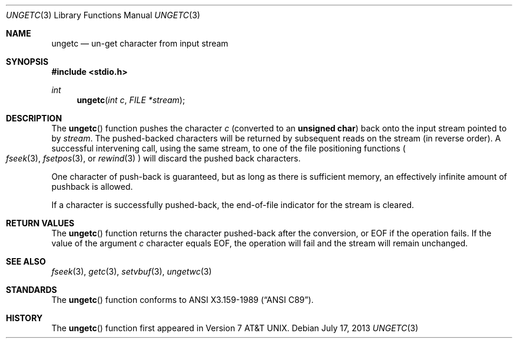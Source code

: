 .\"	$OpenBSD: ungetc.3,v 1.9 2013/07/17 05:42:11 schwarze Exp $
.\"
.\" Copyright (c) 1990, 1991, 1993
.\"	The Regents of the University of California.  All rights reserved.
.\"
.\" This code is derived from software contributed to Berkeley by
.\" Chris Torek and the American National Standards Committee X3,
.\" on Information Processing Systems.
.\"
.\" Redistribution and use in source and binary forms, with or without
.\" modification, are permitted provided that the following conditions
.\" are met:
.\" 1. Redistributions of source code must retain the above copyright
.\"    notice, this list of conditions and the following disclaimer.
.\" 2. Redistributions in binary form must reproduce the above copyright
.\"    notice, this list of conditions and the following disclaimer in the
.\"    documentation and/or other materials provided with the distribution.
.\" 3. Neither the name of the University nor the names of its contributors
.\"    may be used to endorse or promote products derived from this software
.\"    without specific prior written permission.
.\"
.\" THIS SOFTWARE IS PROVIDED BY THE REGENTS AND CONTRIBUTORS ``AS IS'' AND
.\" ANY EXPRESS OR IMPLIED WARRANTIES, INCLUDING, BUT NOT LIMITED TO, THE
.\" IMPLIED WARRANTIES OF MERCHANTABILITY AND FITNESS FOR A PARTICULAR PURPOSE
.\" ARE DISCLAIMED.  IN NO EVENT SHALL THE REGENTS OR CONTRIBUTORS BE LIABLE
.\" FOR ANY DIRECT, INDIRECT, INCIDENTAL, SPECIAL, EXEMPLARY, OR CONSEQUENTIAL
.\" DAMAGES (INCLUDING, BUT NOT LIMITED TO, PROCUREMENT OF SUBSTITUTE GOODS
.\" OR SERVICES; LOSS OF USE, DATA, OR PROFITS; OR BUSINESS INTERRUPTION)
.\" HOWEVER CAUSED AND ON ANY THEORY OF LIABILITY, WHETHER IN CONTRACT, STRICT
.\" LIABILITY, OR TORT (INCLUDING NEGLIGENCE OR OTHERWISE) ARISING IN ANY WAY
.\" OUT OF THE USE OF THIS SOFTWARE, EVEN IF ADVISED OF THE POSSIBILITY OF
.\" SUCH DAMAGE.
.\"
.Dd $Mdocdate: July 17 2013 $
.Dt UNGETC 3
.Os
.Sh NAME
.Nm ungetc
.Nd un-get character from input stream
.Sh SYNOPSIS
.In stdio.h
.Ft int
.Fn ungetc "int c" "FILE *stream"
.Sh DESCRIPTION
The
.Fn ungetc
function pushes the character
.Fa c
(converted to an
.Li unsigned char )
back onto the input stream pointed to by
.Fa stream .
The pushed-backed characters will be returned by subsequent reads on the
stream (in reverse order).
A successful intervening call, using the same stream, to one of the file
positioning functions
.Po
.Xr fseek 3 ,
.Xr fsetpos 3 ,
or
.Xr rewind 3
.Pc
will discard the pushed back characters.
.Pp
One character of push-back is guaranteed,
but as long as there is
sufficient memory, an effectively infinite amount of pushback is allowed.
.Pp
If a character is successfully pushed-back,
the end-of-file indicator for the stream is cleared.
.Sh RETURN VALUES
The
.Fn ungetc
function returns the character pushed-back after the conversion, or
.Dv EOF
if the operation fails.
If the value of the argument
.Fa c
character equals
.Dv EOF ,
the operation will fail and the stream will remain unchanged.
.Sh SEE ALSO
.Xr fseek 3 ,
.Xr getc 3 ,
.Xr setvbuf 3 ,
.Xr ungetwc 3
.Sh STANDARDS
The
.Fn ungetc
function conforms to
.St -ansiC .
.Sh HISTORY
The
.Fn ungetc
function first appeared in
.At v7 .
